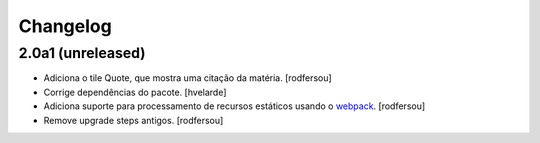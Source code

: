 Changelog
---------

2.0a1 (unreleased)
^^^^^^^^^^^^^^^^^^

- Adiciona o tile Quote, que mostra uma citação da matéria.
  [rodfersou]

- Corrige dependências do pacote.
  [hvelarde]

- Adiciona suporte para processamento de recursos estáticos usando o `webpack <http://webpack.js.org/>`_.
  [rodfersou]

- Remove upgrade steps antigos.
  [rodfersou]
